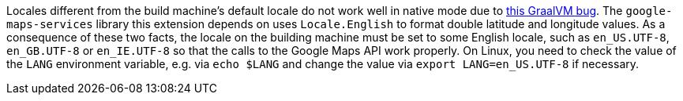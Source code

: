 Locales different from the build machine's default locale do not work well in native mode due to https://github.com/oracle/graal/issues/1645[this GraalVM bug]. The `google-maps-services` library this extension depends on uses `Locale.English` to format double latitude and longitude values. As a consequence of these two facts, the locale on the building machine must be set to some English locale, such as `en_US.UTF-8`, `en_GB.UTF-8` or `en_IE.UTF-8` so that the calls to the Google Maps API work properly. On Linux, you need to check the value of the `LANG` environment variable, e.g. via `echo $LANG` and change the value via `export LANG=en_US.UTF-8` if necessary.
